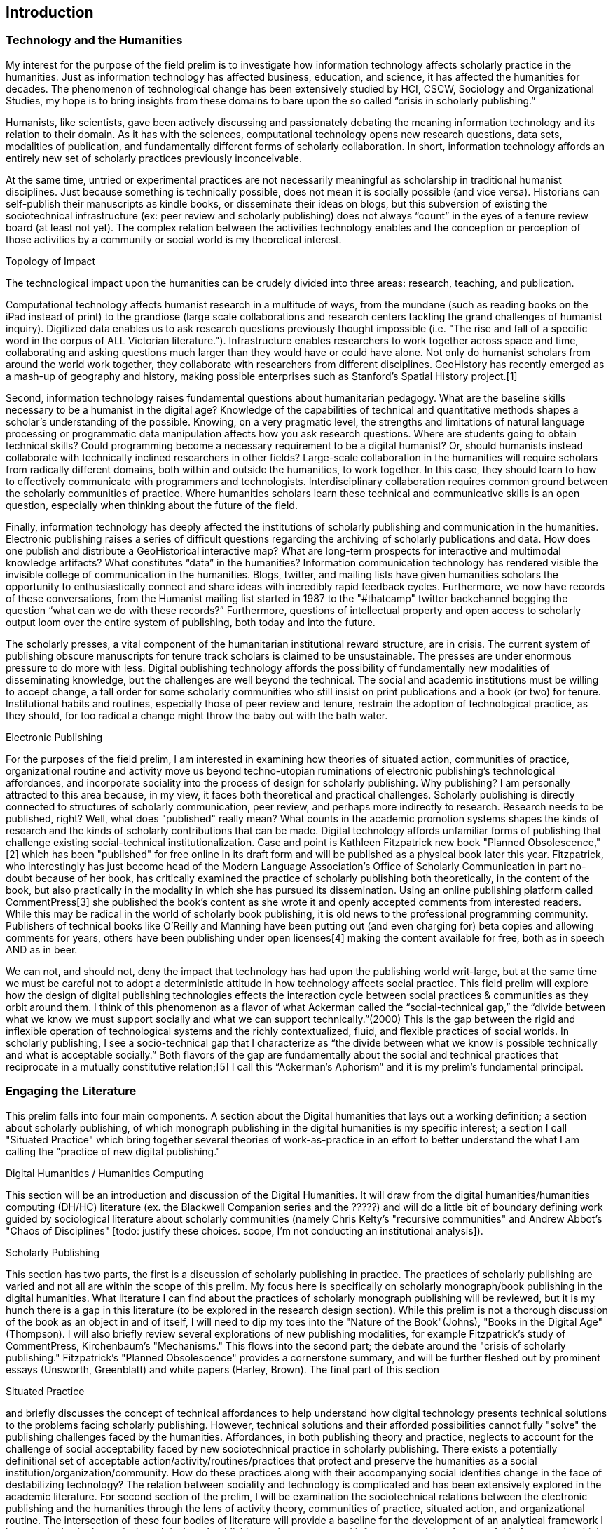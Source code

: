 




== Introduction

=== Technology and the Humanities
My interest for the purpose of the field prelim is to investigate how information technology affects scholarly practice in the humanities. Just as information technology has affected business, education, and science, it has affected the humanities for decades. The phenomenon of technological change has been extensively studied by HCI, CSCW, Sociology and Organizational Studies, my hope is to bring insights from these domains to bare upon the so called “crisis in scholarly publishing.”

Humanists, like scientists, gave been actively discussing and passionately debating the meaning information technology and its relation to their domain. As it has with the sciences, computational technology opens  new research questions, data sets, modalities of publication, and fundamentally different forms of scholarly collaboration. In short, information technology affords an entirely new set of scholarly practices previously inconceivable. 

At the same time, untried or experimental practices are not necessarily meaningful as scholarship in traditional humanist disciplines. Just because something is technically possible, does not mean it is socially possible (and vice versa). Historians can self-publish their manuscripts as kindle books, or disseminate their ideas on blogs, but this subversion of existing the sociotechnical infrastructure (ex: peer review and scholarly publishing) does not always “count” in the eyes of a tenure review board (at least not yet). The complex relation between the activities technology enables and the conception or perception of those activities by a community or social world is my theoretical interest.

.Topology of Impact
The technological impact upon the humanities can be crudely divided into three areas: research, teaching, and publication.

Computational technology affects humanist research in a multitude of ways, from the mundane (such as reading books on the iPad instead of print) to the grandiose (large scale collaborations and research centers tackling the grand challenges of humanist inquiry). Digitized data enables us to ask research questions previously thought impossible (i.e. "The rise and fall of a specific word in the corpus of ALL Victorian literature."). Infrastructure enables researchers to work together across space and time, collaborating and asking questions much larger than they would have or could have alone. Not only do humanist scholars from around the world work together, they collaborate with researchers from different disciplines. GeoHistory has recently emerged as a mash-up of geography and history, making possible enterprises such as Stanford's Spatial History project.[1] 

Second, information technology raises fundamental questions about humanitarian pedagogy. What are the baseline skills necessary to be a humanist in the digital age? Knowledge of the capabilities of technical and quantitative methods shapes a scholar’s understanding of the possible. Knowing, on a very pragmatic level, the strengths and limitations of natural language processing or programmatic data manipulation affects how you ask research questions. Where are students going to obtain technical skills? Could programming become a necessary requirement to be a digital humanist? Or, should humanists instead collaborate with technically inclined researchers in other fields? Large-scale collaboration in the humanities will require scholars from radically different domains, both within and outside the humanities, to work together. In this case, they should learn to how to effectively communicate with programmers and technologists. Interdisciplinary collaboration requires common ground between the scholarly communities of practice. Where humanities scholars learn these technical and communicative skills is an open question, especially when thinking about the future of the field.

Finally, information technology has deeply affected the institutions of scholarly publishing and communication in the humanities. Electronic publishing raises a series of difficult questions regarding the archiving of scholarly publications and data. How does one publish and distribute a GeoHistorical interactive map? What are long-term prospects for interactive and multimodal knowledge artifacts? What constitutes “data” in the humanities? Information communication technology has rendered visible the invisible college of communication in the humanities. Blogs, twitter, and mailing lists have given humanities scholars the opportunity to enthusiastically connect and share ideas with incredibly rapid feedback cycles. Furthermore, we now have records of these conversations, from the Humanist mailing list started in 1987 to the "#thatcamp" twitter backchannel begging the question “what can we do with these records?” Furthermore, questions of intellectual property and open access to scholarly output loom over the entire system of publishing, both today and into the future.

The scholarly presses, a vital component of the humanitarian institutional reward structure, are in crisis. The current system of publishing obscure manuscripts for tenure track scholars is claimed to be unsustainable. The presses are under enormous pressure to do more with less. Digital publishing technology affords the possibility of fundamentally new modalities of disseminating knowledge, but the challenges are well beyond the technical. The social and academic institutions must be willing to accept change, a tall order for some scholarly communities who still insist on print publications and a book (or two) for tenure. Institutional habits and routines, especially those of peer review and tenure, restrain the adoption of technological practice, as they should, for too radical a change might throw the baby out with the bath water.

.Electronic Publishing
For the purposes of the field prelim, I am interested in examining how theories of situated action, communities of practice, organizational routine and activity move us beyond techno-utopian ruminations of electronic publishing’s technological affordances, and incorporate sociality into the process of design for scholarly publishing. Why publishing? I am personally attracted to this area because, in my view, it faces both theoretical and practical challenges. Scholarly publishing is directly connected to structures of scholarly communication, peer review, and perhaps more indirectly to research. Research needs to be published, right? Well, what does "published" really mean? What counts in the academic promotion systems shapes the kinds of research and the kinds of scholarly contributions that can be made. Digital technology affords unfamiliar forms of publishing that challenge existing social-technical institutionalization. Case and point is Kathleen Fitzpatrick new book "Planned Obsolescence,"[2] which has been "published" for free online in its draft form and will be published as a physical book later this year. Fitzpatrick, who interestingly has just become head of the Modern Language Association's Office of Scholarly Communication in part no-doubt because of her book, has critically examined the practice of scholarly publishing both theoretically, in the content of the book, but also practically in the modality in which she has pursued its dissemination. Using an online publishing platform called CommentPress[3] she published the book’s content as she wrote it and openly accepted comments from interested readers. While this may be radical in the world of scholarly book publishing, it is old news to the professional programming community. Publishers of technical books like O’Reilly and Manning have been putting out (and even charging for) beta copies and allowing comments for years, others have been publishing under open licenses[4] making the content available for free, both as in speech AND as in beer.

We can not, and should not, deny the impact that technology has had upon the publishing world writ-large, but at the same time we must be careful not to adopt a deterministic attitude in how technology affects social practice. This field prelim will explore how the design of digital publishing technologies effects the interaction cycle between social practices & communities as they orbit around them. I think of this phenomenon as a flavor of what Ackerman called the “social-technical gap,” the “divide between what we know we must support socially and what we can support technically.”(2000) This is the gap between the rigid and inflexible operation of technological systems and the richly contextualized, fluid, and flexible practices of social worlds.  In scholarly publishing, I see a socio-technical gap that I characterize as “the divide between what we know is possible technically and what is acceptable socially.” Both flavors of the gap are fundamentally about the social and technical practices that reciprocate in a mutually constitutive relation;[5] I call this “Ackerman’s Aphorism” and it is my prelim’s fundamental principal.

=== Engaging the Literature
This prelim falls into four main components. A section about the Digital humanities that lays out a working definition; a section about scholarly publishing, of which monograph publishing in the digital humanities is my specific interest; a section I call "Situated Practice" which bring together several theories of work-as-practice in an effort to better understand the what I am calling the "practice of new digital publishing."

.Digital Humanities / Humanities Computing
This section will be an introduction and discussion of the Digital Humanities. It will draw from the digital humanities/humanities computing (DH/HC) literature (ex. the Blackwell Companion series and the ?????) and will do a little bit of boundary defining work guided by sociological literature about scholarly communities (namely Chris Kelty's "recursive communities" and Andrew Abbot's "Chaos of Disciplines" [todo: justify these choices. scope, I'm not conducting an institutional analysis]). 
 
.Scholarly Publishing
This section has two parts, the first is a discussion of scholarly publishing in practice. The practices of scholarly publishing are varied and not all are within the scope of this prelim. My focus here is specifically on scholarly monograph/book publishing in the digital humanities. What literature I can find about the practices of scholarly monograph publishing will be reviewed, but it is my hunch there is a gap in this literature (to be explored in the research design section). While this prelim is not a thorough discussion of the book as an object in and of itself, I will need to dip my toes into the "Nature of the Book"(Johns), "Books in the Digital Age" (Thompson). I will also briefly review several explorations of new publishing modalities, for example Fitzpatrick's study of CommentPress, Kirchenbaum's "Mechanisms."  This flows into the second part; the debate around the "crisis of scholarly publishing." Fitzpatrick's "Planned Obsolescence" provides a cornerstone summary, and will be further fleshed out by prominent essays (Unsworth, Greenblatt)  and white papers (Harley, Brown). The final part of this section

.Situated Practice




and briefly discusses the concept of technical affordances to help understand how digital technology presents technical solutions to the problems facing scholarly publishing. However, technical solutions and their afforded possibilities cannot fully "solve" the publishing challenges faced by the humanities. Affordances, in both publishing theory and practice, neglects to account for the challenge of social acceptability faced by new sociotechnical practice in scholarly publishing. There exists a potentially definitional set of acceptable action/activity/routines/practices that protect and preserve the humanities as a social institution/organization/community. How do these practices along with their accompanying social identities change in the face of destabilizing technology?
The relation between sociality and technology is complicated and has been extensively explored in the academic literature. For second section of the prelim, I will be examination the sociotechnical relations between the electronic publishing and the humanities through the lens of activity theory, communities of practice, situated action, and organizational routine. The intersection of these four bodies of literature will provide a baseline for the development of an analytical framework I hope to deploy in the analysis and design of publishing tools, systems, and infrastructure. A key feature of this framework, which is present in the diagram above and will be further fleshed out in the prelim, is the mutual relation between social institutions/organizations/sociality/community and their actions/routines/activities/practice. I posit there is a mutual reinforcement or feedback cycle between social groups and the practices in which they engage. Diagrammatically, social groups shape and constrain practice and activity, which in turn forms or reinforces social groups. How this cycle orbits around technology and its relation to sociotechnical change is fundamental to this investigation.
The third and final section of this project will be a research proposal that integrates the analytical framework with theories of design. Drawing on the framework from section two and the literature on sociotechnical design, this section would plan a case study that examines the infrastructure, practice, and communities shaped and served by electronic publishing technology. One potential for the case study is MPublishing, the University of Michigan's scholarly press. MPublishing is heralded in the community as pushing the boundaries of scholarly publishing practice. They have embraced digital technology and are actively exploring new ways to disseminate academic knowledge. The proposed case-study would use the framework developed in section two to better understand how MPublishing’s technological initiatives become acceptable (or not acceptable) scholarly publishing, how they shape and are shaped by the community they serve, and finally use these insights to inform the design of new infrastructure and practice in academic publishing.










DH/HC is a coin - Methods on one side, sources on the other
I frame DH/HC as a doubles sided coin, with new methodologies on one side and new sources/research objects on the other.  This conceptual frame reveals the true object of my prelim, the rim of the coin or the publication knowledge in the digital humanities.
	My focus is on neither side, rather I am interested in the rim of the coin:
		The dissemination of DH/HC knowledge.
		Publishing in the Digital Humanities.


What do publishers do in _practice_?
	The interaction between scholars and publishers, focusing on the process of publishing a monograph. 
	The Columbia Online Books Evaluation Project
		http://www.arl.org/resources/pubs/scat/mandel-2.shtml


Capture the 20+ year debate about digital technology and monograph publishing. Why, in the face of multimodal technology does the the book/monograph persist? Why haven't things changed (or haven't changed fast enough)? Why do scholars create structures like PressForward? 


I am bringing a new angle/ theoretical perspective to this discussion. I wish to bring to bear theories of work-practice, to better understand the practical "mechanisms of new digital scholarly publishing."